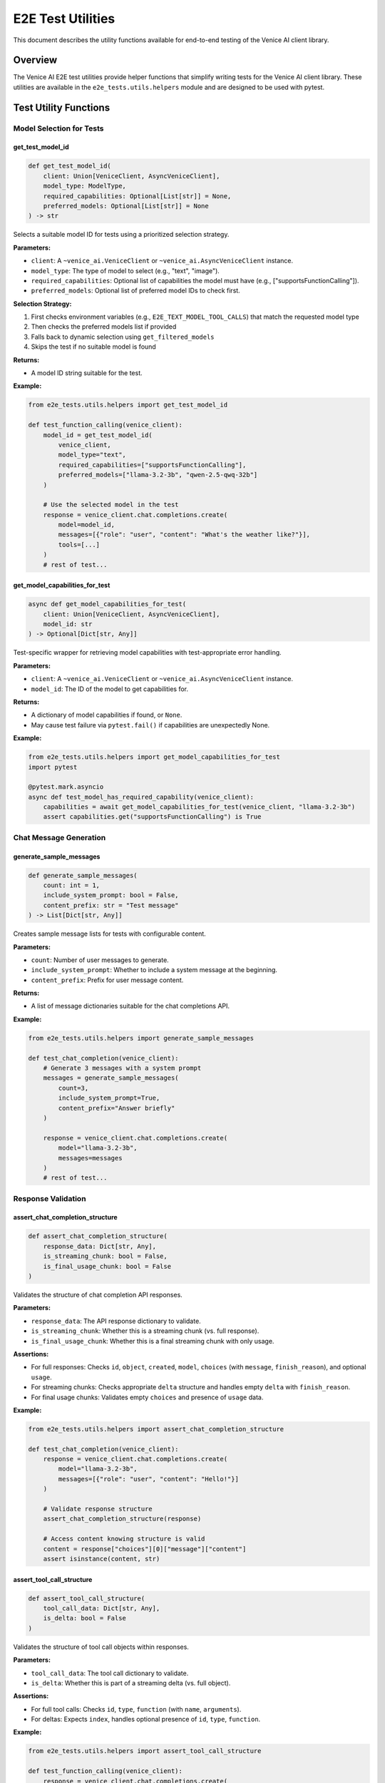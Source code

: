 E2E Test Utilities
==================

This document describes the utility functions available for end-to-end testing of the Venice AI client library.

Overview
--------

The Venice AI E2E test utilities provide helper functions that simplify writing tests for the Venice AI client library. These utilities are available in the ``e2e_tests.utils.helpers`` module and are designed to be used with pytest.

Test Utility Functions
----------------------

Model Selection for Tests
~~~~~~~~~~~~~~~~~~~~~~~~~

get_test_model_id
^^^^^^^^^^^^^^^^^

.. code-block:: python

    def get_test_model_id(
        client: Union[VeniceClient, AsyncVeniceClient], 
        model_type: ModelType, 
        required_capabilities: Optional[List[str]] = None, 
        preferred_models: Optional[List[str]] = None
    ) -> str

Selects a suitable model ID for tests using a prioritized selection strategy.

**Parameters:**

- ``client``: A ``~venice_ai.VeniceClient`` or ``~venice_ai.AsyncVeniceClient`` instance.
- ``model_type``: The type of model to select (e.g., "text", "image").
- ``required_capabilities``: Optional list of capabilities the model must have (e.g., ["supportsFunctionCalling"]).
- ``preferred_models``: Optional list of preferred model IDs to check first.

**Selection Strategy:**

1. First checks environment variables (e.g., ``E2E_TEXT_MODEL_TOOL_CALLS``) that match the requested model type
2. Then checks the preferred models list if provided
3. Falls back to dynamic selection using ``get_filtered_models``
4. Skips the test if no suitable model is found

**Returns:**

- A model ID string suitable for the test.

**Example:**

.. code-block:: python

    from e2e_tests.utils.helpers import get_test_model_id

    def test_function_calling(venice_client):
        model_id = get_test_model_id(
            venice_client,
            model_type="text",
            required_capabilities=["supportsFunctionCalling"],
            preferred_models=["llama-3.2-3b", "qwen-2.5-qwq-32b"]
        )
        
        # Use the selected model in the test
        response = venice_client.chat.completions.create(
            model=model_id,
            messages=[{"role": "user", "content": "What's the weather like?"}],
            tools=[...]
        )
        # rest of test...

get_model_capabilities_for_test
^^^^^^^^^^^^^^^^^^^^^^^^^^^^^^^

.. code-block:: python

    async def get_model_capabilities_for_test(
        client: Union[VeniceClient, AsyncVeniceClient], 
        model_id: str
    ) -> Optional[Dict[str, Any]]

Test-specific wrapper for retrieving model capabilities with test-appropriate error handling.

**Parameters:**

- ``client``: A ``~venice_ai.VeniceClient`` or ``~venice_ai.AsyncVeniceClient`` instance.
- ``model_id``: The ID of the model to get capabilities for.

**Returns:**

- A dictionary of model capabilities if found, or ``None``.
- May cause test failure via ``pytest.fail()`` if capabilities are unexpectedly None.

**Example:**

.. code-block:: python

    from e2e_tests.utils.helpers import get_model_capabilities_for_test
    import pytest

    @pytest.mark.asyncio
    async def test_model_has_required_capability(venice_client):
        capabilities = await get_model_capabilities_for_test(venice_client, "llama-3.2-3b")
        assert capabilities.get("supportsFunctionCalling") is True

Chat Message Generation
~~~~~~~~~~~~~~~~~~~~~~~

generate_sample_messages
^^^^^^^^^^^^^^^^^^^^^^^^

.. code-block:: python

    def generate_sample_messages(
        count: int = 1, 
        include_system_prompt: bool = False, 
        content_prefix: str = "Test message"
    ) -> List[Dict[str, Any]]

Creates sample message lists for tests with configurable content.

**Parameters:**

- ``count``: Number of user messages to generate.
- ``include_system_prompt``: Whether to include a system message at the beginning.
- ``content_prefix``: Prefix for user message content.

**Returns:**

- A list of message dictionaries suitable for the chat completions API.

**Example:**

.. code-block:: python

    from e2e_tests.utils.helpers import generate_sample_messages

    def test_chat_completion(venice_client):
        # Generate 3 messages with a system prompt
        messages = generate_sample_messages(
            count=3, 
            include_system_prompt=True,
            content_prefix="Answer briefly"
        )
        
        response = venice_client.chat.completions.create(
            model="llama-3.2-3b",
            messages=messages
        )
        # rest of test...

Response Validation
~~~~~~~~~~~~~~~~~~~

assert_chat_completion_structure
^^^^^^^^^^^^^^^^^^^^^^^^^^^^^^^^

.. code-block:: python

    def assert_chat_completion_structure(
        response_data: Dict[str, Any],
        is_streaming_chunk: bool = False,
        is_final_usage_chunk: bool = False
    )

Validates the structure of chat completion API responses.

**Parameters:**

- ``response_data``: The API response dictionary to validate.
- ``is_streaming_chunk``: Whether this is a streaming chunk (vs. full response).
- ``is_final_usage_chunk``: Whether this is a final streaming chunk with only usage.

**Assertions:**

- For full responses: Checks ``id``, ``object``, ``created``, ``model``, ``choices`` (with ``message``, ``finish_reason``), and optional ``usage``.
- For streaming chunks: Checks appropriate ``delta`` structure and handles empty ``delta`` with ``finish_reason``.
- For final usage chunks: Validates empty ``choices`` and presence of ``usage`` data.

**Example:**

.. code-block:: python

    from e2e_tests.utils.helpers import assert_chat_completion_structure

    def test_chat_completion(venice_client):
        response = venice_client.chat.completions.create(
            model="llama-3.2-3b",
            messages=[{"role": "user", "content": "Hello!"}]
        )
        
        # Validate response structure
        assert_chat_completion_structure(response)
        
        # Access content knowing structure is valid
        content = response["choices"][0]["message"]["content"]
        assert isinstance(content, str)

assert_tool_call_structure
^^^^^^^^^^^^^^^^^^^^^^^^^^

.. code-block:: python

    def assert_tool_call_structure(
        tool_call_data: Dict[str, Any],
        is_delta: bool = False
    )

Validates the structure of tool call objects within responses.

**Parameters:**

- ``tool_call_data``: The tool call dictionary to validate.
- ``is_delta``: Whether this is part of a streaming delta (vs. full object).

**Assertions:**

- For full tool calls: Checks ``id``, ``type``, ``function`` (with ``name``, ``arguments``).
- For deltas: Expects ``index``, handles optional presence of ``id``, ``type``, ``function``.

**Example:**

.. code-block:: python

    from e2e_tests.utils.helpers import assert_tool_call_structure

    def test_function_calling(venice_client):
        response = venice_client.chat.completions.create(
            model="llama-3.2-3b",
            messages=[{"role": "user", "content": "What's the weather like?"}],
            tools=[...]
        )
        
        # Check if response has tool calls
        if "tool_calls" in response["choices"][0]["message"]:
            tool_call = response["choices"][0]["message"]["tool_calls"][0]
            assert_tool_call_structure(tool_call)

Test Data Management
~~~~~~~~~~~~~~~~~~~~

load_test_data
^^^^^^^^^^^^^^

.. code-block:: python

    def load_test_data(
        filename: str,
        data_dir: str = "e2e_tests/data",
        mode: str = "rb"
    ) -> Union[str, bytes]

Loads test data files from the data directory.

**Parameters:**

- ``filename``: Name of the file to load.
- ``data_dir``: Directory path containing test data (default: "e2e_tests/data").
- ``mode``: File opening mode (default: "rb" for binary).

**Returns:**

- Content of the file as string or bytes, depending on the mode.

**Example:**

.. code-block:: python

    from e2e_tests.utils.helpers import load_test_data

    def test_image_upload(venice_client):
        # Load a test image
        image_data = load_test_data("sample_image.png")
        
        # Use the loaded image in a test
        result = venice_client.image.upscale(image=image_data)
        assert result["success"] is True

create_temp_test_file
^^^^^^^^^^^^^^^^^^^^^

.. code-block:: python

    def create_temp_test_file(
        tmp_path_fixture: pathlib.Path,
        filename: str,
        content: Union[str, bytes],
        encoding: Optional[str] = 'utf-8'
    ) -> pathlib.Path

Creates a temporary file with specified content using pytest's ``tmp_path`` fixture.

**Parameters:**

- ``tmp_path_fixture``: The pytest ``tmp_path`` fixture.
- ``filename``: Name for the temporary file.
- ``content``: Content to write to the file (string or bytes).
- ``encoding``: Character encoding for string content (default: 'utf-8').

**Returns:**

- A ``pathlib.Path`` object pointing to the created file.

**Example:**

.. code-block:: python

    def test_file_operations(tmp_path):
        from e2e_tests.utils.helpers import create_temp_test_file
        
        # Create a temporary file with content
        temp_file = create_temp_test_file(
            tmp_path,
            "test_config.json",
            '{"api_key": "test_key", "model": "test-model"}'
        )
        
        # Use the file in the test
        assert temp_file.exists()
        assert temp_file.read_text() == '{"api_key": "test_key", "model": "test-model"}'

Best Practices
--------------

- **Model Selection**: Use ``get_test_model_id`` to ensure tests run with suitable models, making tests more robust across different environments.
- **Validation**: Use the assertion helpers to validate API responses, reducing test boilerplate and ensuring consistent validation.
- **Test Data**: Use ``load_test_data`` and ``create_temp_test_file`` to manage test data files properly.
- **Message Generation**: Use ``generate_sample_messages`` to quickly create valid message arrays for chat completion tests.